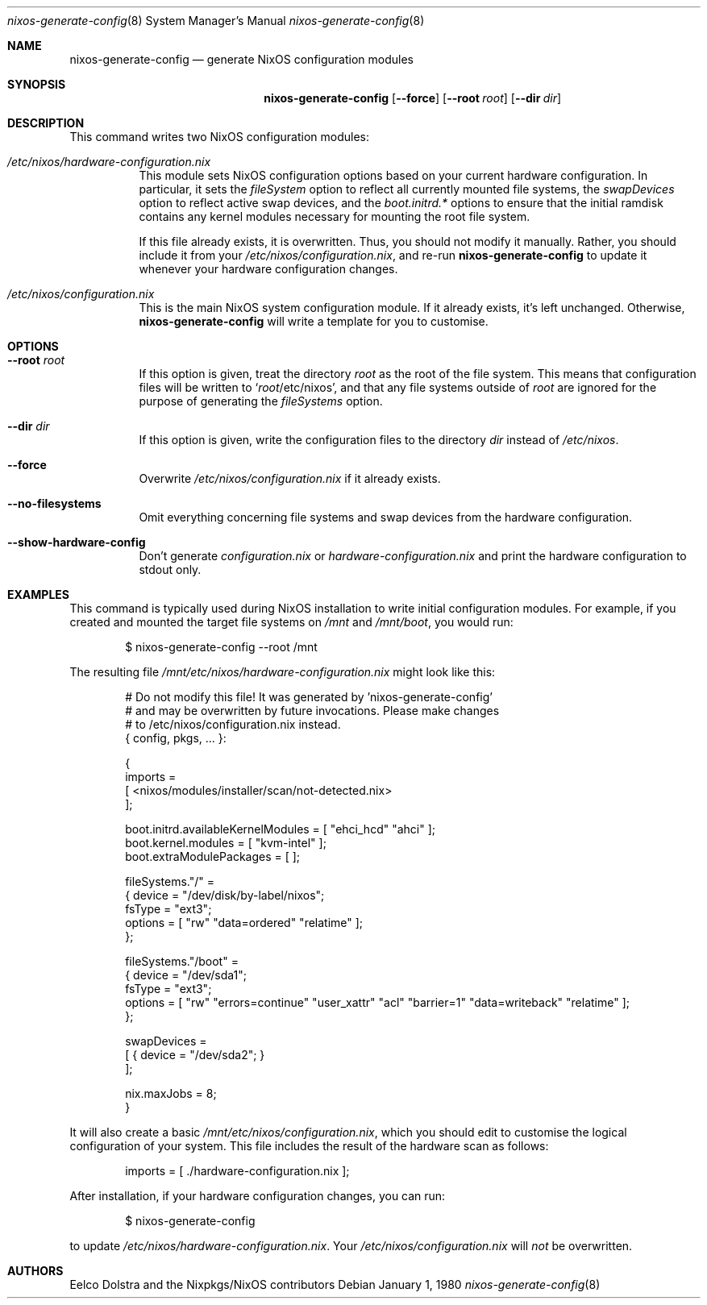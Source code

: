 .Dd January 1, 1980
.Dt nixos-generate-config 8
.Os
.Sh NAME
.Nm nixos-generate-config
.Nd generate NixOS configuration modules
.
.
.
.Sh SYNOPSIS
.Nm nixos-generate-config
.Op Fl -force
.Op Fl -root Ar root
.Op Fl -dir Ar dir
.
.
.
.Sh DESCRIPTION
This command writes two NixOS configuration modules:
.Bl -tag -width indent
.It Pa /etc/nixos/hardware-configuration.nix
This module sets NixOS configuration options based on your current hardware
configuration. In particular, it sets the
.Va fileSystem
option to reflect all currently mounted file systems, the
.Va swapDevices
option to reflect active swap devices, and the
.Va boot.initrd.*
options to ensure that the initial ramdisk contains any kernel modules necessary
for mounting the root file system.
.Pp
If this file already exists, it is overwritten. Thus, you should not modify it
manually. Rather, you should include it from your
.Pa /etc/nixos/configuration.nix Ns
, and re-run
.Nm
to update it whenever your hardware configuration changes.
.
.It Pa /etc/nixos/configuration.nix
This is the main NixOS system configuration module. If it already exists, it’s
left unchanged. Otherwise,
.Nm
will write a template for you to customise.
.El
.
.
.
.Sh OPTIONS
.Bl -tag -width indent
.It Fl -root Ar root
If this option is given, treat the directory
.Ar root
as the root of the file system. This means that configuration files will be written to
.Ql Ar root Ns /etc/nixos Ns
, and that any file systems outside of
.Ar root
are ignored for the purpose of generating the
.Va fileSystems
option.
.
.It Fl -dir Ar dir
If this option is given, write the configuration files to the directory
.Ar dir
instead of
.Pa /etc/nixos Ns
\&.
.
.It Fl -force
Overwrite
.Pa /etc/nixos/configuration.nix
if it already exists.
.
.It Fl -no-filesystems
Omit everything concerning file systems and swap devices from the hardware configuration.
.
.It Fl -show-hardware-config
Don't generate
.Pa configuration.nix
or
.Pa hardware-configuration.nix
and print the hardware configuration to stdout only.
.El
.
.
.
.Sh EXAMPLES
This command is typically used during NixOS installation to write initial
configuration modules. For example, if you created and mounted the target file
systems on
.Pa /mnt
and
.Pa /mnt/boot Ns
, you would run:
.Bd -literal -offset indent
$ nixos-generate-config --root /mnt
.Ed
.
.Pp
The resulting file
.Pa /mnt/etc/nixos/hardware-configuration.nix
might look like this:
.Bd -literal -offset indent
# Do not modify this file!  It was generated by 'nixos-generate-config'
# and may be overwritten by future invocations.  Please make changes
# to /etc/nixos/configuration.nix instead.
{ config, pkgs, ... }:

{
  imports =
    [ <nixos/modules/installer/scan/not-detected.nix>
    ];

  boot.initrd.availableKernelModules = [ "ehci_hcd" "ahci" ];
  boot.kernel.modules = [ "kvm-intel" ];
  boot.extraModulePackages = [ ];

  fileSystems."/" =
    { device = "/dev/disk/by-label/nixos";
      fsType = "ext3";
      options = [ "rw" "data=ordered" "relatime" ];
    };

  fileSystems."/boot" =
    { device = "/dev/sda1";
      fsType = "ext3";
      options = [ "rw" "errors=continue" "user_xattr" "acl" "barrier=1" "data=writeback" "relatime" ];
    };

  swapDevices =
    [ { device = "/dev/sda2"; }
    ];

  nix.maxJobs = 8;
}
.Ed
.
.Pp
It will also create a basic
.Pa /mnt/etc/nixos/configuration.nix Ns
, which you should edit to customise the logical configuration of your system. \
This file includes the result of the hardware scan as follows:
.Bd -literal -offset indent
imports = [ ./hardware-configuration.nix ];
.Ed
.
.Pp
After installation, if your hardware configuration changes, you can run:
.Bd -literal -offset indent
$ nixos-generate-config
.Ed
.
.Pp
to update
.Pa /etc/nixos/hardware-configuration.nix Ns
\&. Your
.Pa /etc/nixos/configuration.nix
will
.Em not
be overwritten.
.
.Sh AUTHORS
.An -nosplit
.An Eelco Dolstra
and
.An the Nixpkgs/NixOS contributors
